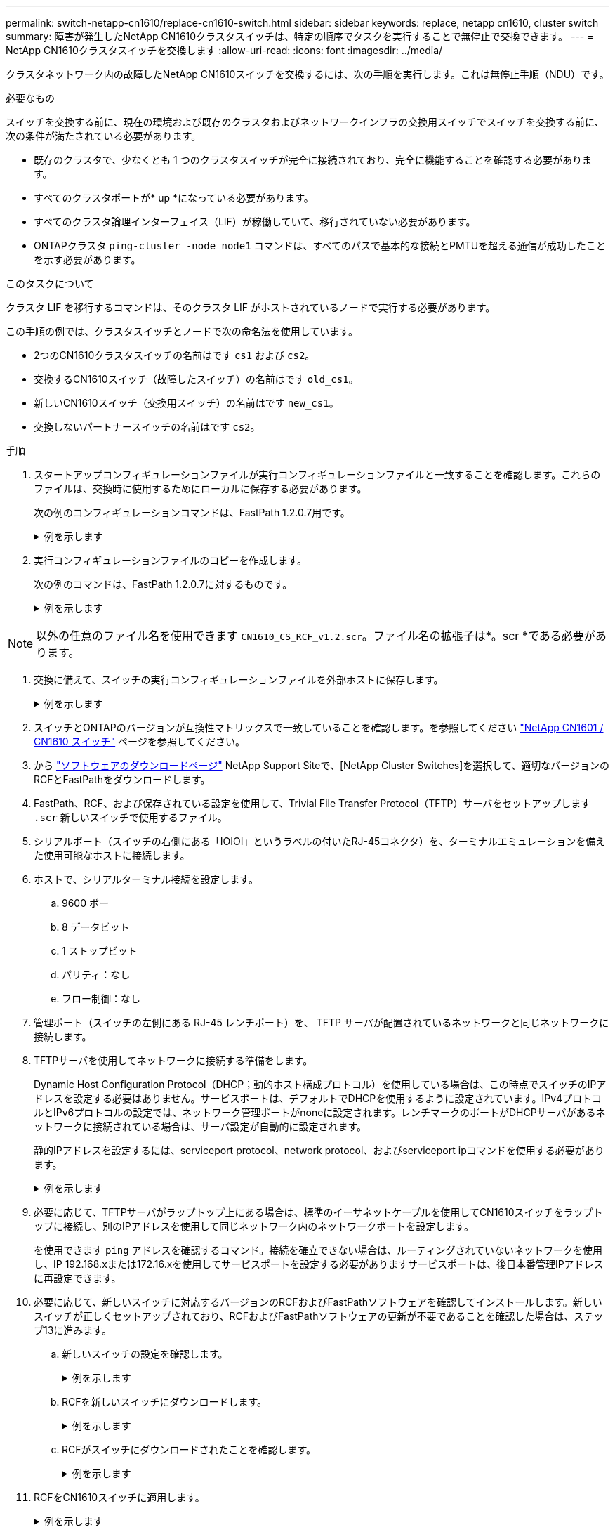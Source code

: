 ---
permalink: switch-netapp-cn1610/replace-cn1610-switch.html 
sidebar: sidebar 
keywords: replace, netapp cn1610, cluster switch 
summary: 障害が発生したNetApp CN1610クラスタスイッチは、特定の順序でタスクを実行することで無停止で交換できます。 
---
= NetApp CN1610クラスタスイッチを交換します
:allow-uri-read: 
:icons: font
:imagesdir: ../media/


[role="lead"]
クラスタネットワーク内の故障したNetApp CN1610スイッチを交換するには、次の手順を実行します。これは無停止手順（NDU）です。

.必要なもの
スイッチを交換する前に、現在の環境および既存のクラスタおよびネットワークインフラの交換用スイッチでスイッチを交換する前に、次の条件が満たされている必要があります。

* 既存のクラスタで、少なくとも 1 つのクラスタスイッチが完全に接続されており、完全に機能することを確認する必要があります。
* すべてのクラスタポートが* up *になっている必要があります。
* すべてのクラスタ論理インターフェイス（LIF）が稼働していて、移行されていない必要があります。
* ONTAPクラスタ `ping-cluster -node node1` コマンドは、すべてのパスで基本的な接続とPMTUを超える通信が成功したことを示す必要があります。


.このタスクについて
クラスタ LIF を移行するコマンドは、そのクラスタ LIF がホストされているノードで実行する必要があります。

この手順の例では、クラスタスイッチとノードで次の命名法を使用しています。

* 2つのCN1610クラスタスイッチの名前はです `cs1` および `cs2`。
* 交換するCN1610スイッチ（故障したスイッチ）の名前はです `old_cs1`。
* 新しいCN1610スイッチ（交換用スイッチ）の名前はです `new_cs1`。
* 交換しないパートナースイッチの名前はです `cs2`。


.手順
. スタートアップコンフィギュレーションファイルが実行コンフィギュレーションファイルと一致することを確認します。これらのファイルは、交換時に使用するためにローカルに保存する必要があります。
+
次の例のコンフィギュレーションコマンドは、FastPath 1.2.0.7用です。

+
.例を示します
[%collapsible]
====
[listing, subs="+quotes"]
----
(old_cs1) *>enable*
(old_cs1) *#show running-config*
(old_cs1) *#show startup-config*
----
====
. 実行コンフィギュレーションファイルのコピーを作成します。
+
次の例のコマンドは、FastPath 1.2.0.7に対するものです。

+
.例を示します
[%collapsible]
====
[listing, subs="+quotes"]
----
(old_cs1) *#show running-config filename.scr*
Config script created successfully.
----
====



NOTE: 以外の任意のファイル名を使用できます `CN1610_CS_RCF_v1.2.scr`。ファイル名の拡張子は*。scr *である必要があります。

. [[step3]]交換に備えて、スイッチの実行コンフィギュレーションファイルを外部ホストに保存します。
+
.例を示します
[%collapsible]
====
[listing, subs="+quotes"]
----
(old_cs1) #*copy nvram:script filename.scr scp://<Username>@<remote_IP_address>/path_to_file/filename.scr*
----
====
. スイッチとONTAPのバージョンが互換性マトリックスで一致していることを確認します。を参照してください https://mysupport.netapp.com/site/info/netapp-cluster-switch["NetApp CN1601 / CN1610 スイッチ"^] ページを参照してください。
. から https://mysupport.netapp.com/site/products/all/details/netapp-cluster-switches/downloads-tab["ソフトウェアのダウンロードページ"^] NetApp Support Siteで、[NetApp Cluster Switches]を選択して、適切なバージョンのRCFとFastPathをダウンロードします。
. FastPath、RCF、および保存されている設定を使用して、Trivial File Transfer Protocol（TFTP）サーバをセットアップします `.scr` 新しいスイッチで使用するファイル。
. シリアルポート（スイッチの右側にある「IOIOI」というラベルの付いたRJ-45コネクタ）を、ターミナルエミュレーションを備えた使用可能なホストに接続します。
. ホストで、シリアルターミナル接続を設定します。
+
.. 9600 ボー
.. 8 データビット
.. 1 ストップビット
.. パリティ：なし
.. フロー制御：なし


. 管理ポート（スイッチの左側にある RJ-45 レンチポート）を、 TFTP サーバが配置されているネットワークと同じネットワークに接続します。
. TFTPサーバを使用してネットワークに接続する準備をします。
+
Dynamic Host Configuration Protocol（DHCP；動的ホスト構成プロトコル）を使用している場合は、この時点でスイッチのIPアドレスを設定する必要はありません。サービスポートは、デフォルトでDHCPを使用するように設定されています。IPv4プロトコルとIPv6プロトコルの設定では、ネットワーク管理ポートがnoneに設定されます。レンチマークのポートがDHCPサーバがあるネットワークに接続されている場合は、サーバ設定が自動的に設定されます。

+
静的IPアドレスを設定するには、serviceport protocol、network protocol、およびserviceport ipコマンドを使用する必要があります。

+
.例を示します
[%collapsible]
====
[listing, subs="+quotes"]
----
(new_cs1) #*serviceport ip <ipaddr> <netmask> <gateway>*
----
====
. 必要に応じて、TFTPサーバがラップトップ上にある場合は、標準のイーサネットケーブルを使用してCN1610スイッチをラップトップに接続し、別のIPアドレスを使用して同じネットワーク内のネットワークポートを設定します。
+
を使用できます `ping` アドレスを確認するコマンド。接続を確立できない場合は、ルーティングされていないネットワークを使用し、IP 192.168.xまたは172.16.xを使用してサービスポートを設定する必要がありますサービスポートは、後日本番管理IPアドレスに再設定できます。

. 必要に応じて、新しいスイッチに対応するバージョンのRCFおよびFastPathソフトウェアを確認してインストールします。新しいスイッチが正しくセットアップされており、RCFおよびFastPathソフトウェアの更新が不要であることを確認した場合は、ステップ13に進みます。
+
.. 新しいスイッチの設定を確認します。
+
.例を示します
[%collapsible]
====
[listing, subs="+quotes"]
----
(new_cs1) >*enable*
(new_cs1) #*show version*
----
====
.. RCFを新しいスイッチにダウンロードします。
+
.例を示します
[%collapsible]
====
[listing, subs="+quotes"]
----
(new_cs1) #*copy tftp://<server_ip_address>/CN1610_CS_RCF_v1.2.txt nvram:script CN1610_CS_RCF_v1.2.scr*
Mode.	TFTP
Set Server IP.	172.22.201.50
Path.	/
Filename....................................... CN1610_CS_RCF_v1.2.txt
Data Type...................................... Config Script
Destination Filename........................... CN1610_CS_RCF_v1.2.scr
File with same name already exists.
WARNING:Continuing with this command will overwrite the existing file.

Management access will be blocked for the duration of the transfer Are you sure you want to start? (y/n) y

File transfer in progress. Management access will be blocked for the duration of the transfer. please wait...
Validating configuration script...
(the entire script is displayed line by line)
...
description "NetApp CN1610 Cluster Switch RCF v1.2 - 2015-01-13"
...
Configuration script validated.
File transfer operation completed successfully.
----
====
.. RCFがスイッチにダウンロードされたことを確認します。
+
.例を示します
[%collapsible]
====
[listing, subs="+quotes"]
----
(new_cs1) #*script list*
Configuration Script Nam   Size(Bytes)
-------------------------- -----------
CN1610_CS_RCF_v1.1.scr            2191
CN1610_CS_RCF_v1.2.scr            2240
latest_config.scr                 2356

4 configuration script(s) found.
2039 Kbytes free.
----
====


. RCFをCN1610スイッチに適用します。
+
.例を示します
[%collapsible]
====
[listing, subs="+quotes"]
----
(new_cs1) #*script apply CN1610_CS_RCF_v1.2.scr*
Are you sure you want to apply the configuration script? (y/n) *y*
...
(the entire script is displayed line by line)
...
description "NetApp CN1610 Cluster Switch RCF v1.2 - 2015-01-13"
...
Configuration script 'CN1610_CS_RCF_v1.2.scr' applied. Note that the script output will go to the console.
After the script is applied, those settings will be active in the running-config file. To save them to the startup-config file, you must use the write memory command, or if you used the reload answer yes when asked if you want to save the changes.
----
====
+
.. スイッチをリブートしたときにスタートアップコンフィギュレーションファイルになるように、実行コンフィギュレーションファイルを保存します。
+
.例を示します
[%collapsible]
====
[listing, subs="+quotes"]
----
(new_cs1) #*write memory*
This operation may take a few minutes.
Management interfaces will not be available during this time.

Are you sure you want to save? (y/n) *y*

Config file 'startup-config' created successfully.

Configuration Saved!
----
====
.. イメージをCN1610スイッチにダウンロードします。
+
.例を示します
[%collapsible]
====
[listing, subs="+quotes"]
----
(new_cs1) #*copy tftp://<server_ip_address>/NetApp_CN1610_1.2.0.7.stk active*
Mode.	TFTP
Set Server IP.	tftp_server_ip_address
Path.	/
Filename....................................... NetApp_CN1610_1.2.0.7.stk
Data Type.	Code
Destination Filename.	active

Management access will be blocked for the duration of the transfer

Are you sure you want to start? (y/n) *y*

TFTP Code transfer starting...

File transfer operation completed successfully.
----
====
.. スイッチをリブートして、新しいアクティブブートイメージを実行します。
+
手順6のコマンドで新しいイメージを反映するには、スイッチをリブートする必要があります。reloadコマンドを入力したあとに表示される応答には、2つのビューがあります。

+
.例を示します
[%collapsible]
====
[listing, subs="+quotes"]
----
(new_cs1) #*reload*
The system has unsaved changes.
Would you like to save them now? (y/n) *y*

Config file 'startup-config' created successfully.

Configuration Saved! System will now restart!
.
.
.
Cluster Interconnect Infrastructure

User:admin Password: (new_cs1) >*enable*
----
====
.. 保存したコンフィギュレーションファイルを古いスイッチから新しいスイッチにコピーします。
+
.例を示します
[%collapsible]
====
[listing, subs="+quotes"]
----
(new_cs1) #*copy tftp://<server_ip_address>/<filename>.scr nvram:script <filename>.scr*
----
====
.. 以前に保存した設定を新しいスイッチに適用します。
+
.例を示します
[%collapsible]
====
[listing, subs="+quotes"]
----
(new_cs1) #*script apply <filename>.scr*
Are you sure you want to apply the configuration script? (y/n) *y*

The system has unsaved changes.
Would you like to save them now? (y/n) *y*

Config file 'startup-config' created successfully.

Configuration Saved!
----
====
.. 実行コンフィギュレーションファイルをスタートアップコンフィギュレーションファイルに保存します。
+
.例を示します
[%collapsible]
====
[listing, subs="+quotes"]
----
(new_cs1) #*write memory*
----
====


. このクラスタで AutoSupport が有効になっている場合は、 AutoSupport メッセージを呼び出してケースの自動作成を抑制します。「 system node AutoSupport invoke -node * -type all -message MAINT= xh
+
_x_ は、メンテナンス時間の長さ（時間単位）です。

+
[NOTE]
====
AutoSupport メッセージはテクニカルサポートにこのメンテナンスタスクについて通知し、メンテナンス時間中はケースの自動作成が停止されます。

====
. 新しいスイッチnew_cs1にadminユーザとしてログインし、ノードクラスタインターフェイス（ポート1~12）に接続されているすべてのポートをシャットダウンします。
+
.例を示します
[%collapsible]
====
[listing, subs="+quotes"]
----
User:*admin*
Password:
(new_cs1) >*enable*
(new_cs1) #

(new_cs1) #*config*
(new_cs1)(config)#*interface 0/1-0/12*
(new_cs1)(interface 0/1-0/12)#*shutdown*
(new_cs1)(interface 0/1-0/12)#*exit*
(new_cs1) #*write memory*
----
====
. old_cs1スイッチに接続されているポートからクラスタLIFを移行します。
+
各クラスタLIFを現在のノードの管理インターフェイスから移行する必要があります。

+
.例を示します
[%collapsible]
====
[listing, subs="+quotes"]
----
cluster::> *set -privilege advanced*
cluster::> *network interface migrate -vserver <vserver_name> -lif <Cluster_LIF_to_be_moved> - sourcenode <current_node> -dest-node <current_node> -dest-port <cluster_port_that_is_UP>*
----
====
. すべてのクラスタLIFが各ノードの適切なクラスタポートに移動されていることを確認します。
+
.例を示します
[%collapsible]
====
[listing, subs="+quotes"]
----
cluster::> *network interface show -role cluster*
----
====
. 交換したスイッチに接続されているクラスタポートをシャットダウンします。
+
.例を示します
[%collapsible]
====
[listing, subs="+quotes"]
----
cluster::*> *network port modify -node <node_name> -port <port_to_admin_down> -up-admin false*
----
====
. クラスタの健常性を確認
+
.例を示します
[%collapsible]
====
[listing, subs="+quotes"]
----
cluster::*> *cluster show*
----
====
. ポートが停止していることを確認します。
+
.例を示します
[%collapsible]
====
[listing, subs="+quotes"]
----
cluster::*> *cluster ping-cluster -node <node_name>*
----
====
. スイッチcs2で、ISLポート13~16をシャットダウンします。
+
.例を示します
[%collapsible]
====
[listing, subs="+quotes"]
----
(cs2) #*config*
(cs2)(config)#*interface 0/13-0/16*
(cs2)(interface 0/13-0/16)#*shutdown*
(cs2) #*show port-channel 3/1*
----
====
. ストレージ管理者がスイッチを交換する準備ができているかどうかを確認します。
. すべてのケーブルをold_cs1スイッチから取り外し、new_cs1スイッチの同じポートに接続します。
. cs2スイッチで、ISLポート13~16を起動します。
+
.例を示します
[%collapsible]
====
[listing, subs="+quotes"]
----
(cs2) #*config*
(cs2)(config)#*interface 0/13-0/16*
(cs2)(interface 0/13-0/16)#*no shutdown*
----
====
. クラスタノードに関連付けられた新しいスイッチのポートを起動します。
+
.例を示します
[%collapsible]
====
[listing, subs="+quotes"]
----
(cs2) #*config*
(cs2)(config)#*interface 0/1-0/12*
(cs2)(interface 0/13-0/16)#*no shutdown*
----
====
. 単一のノードで、交換したスイッチに接続されているクラスタノードポートを起動し、リンクが稼働していることを確認します。
+
.例を示します
[%collapsible]
====
[listing, subs="+quotes"]
----
cluster::*> *network port modify -node node1 -port <port_to_be_onlined> -up-admin true*
cluster::*> *network port show -role cluster*
----
====
. 同じノードで、手順25でポートに関連付けられているクラスタLIFをリバートします。
+
この例では、「Is Home」列がtrueの場合、node1のLIFが正常にリバートされています。

+
.例を示します
[%collapsible]
====
[listing, subs="+quotes"]
----
cluster::*> *network interface revert -vserver node1 -lif <cluster_lif_to_be_reverted>*
cluster::*> *network interface show -role cluster*
----
====
. 最初のノードのクラスタLIFが稼働していてホームポートにリバートされている場合は、手順25と26を繰り返してクラスタポートを起動し、クラスタ内の他のノードのクラスタLIFをリバートします。
. クラスタ内のノードに関する情報を表示します。
+
.例を示します
[%collapsible]
====
[listing, subs="+quotes"]
----
cluster::*> *cluster show*
----
====
. 交換したスイッチのスタートアップコンフィギュレーションファイルと実行コンフィギュレーションファイルが正しいことを確認します。この構成ファイルは、手順1の出力と一致している必要があります。
+
.例を示します
[%collapsible]
====
[listing, subs="+quotes"]
----
(new_cs1) >*enable*
(new_cs1) #*show running-config*
(new_cs1) #*show startup-config*
----
====
. ケースの自動作成を抑制した場合は、 AutoSupport メッセージを呼び出して作成を再度有効にします。
+
「 system node AutoSupport invoke -node * -type all -message MAINT= end 」というメッセージが表示されます


